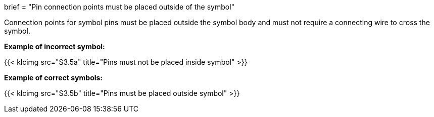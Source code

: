 +++
brief = "Pin connection points must be placed outside of the symbol"
+++

Connection points for symbol pins must be placed outside the symbol body and must not require a connecting wire to cross the symbol.

*Example of incorrect symbol:*

{{< klcimg src="S3.5a" title="Pins must not be placed inside symbol" >}}

*Example of correct symbols:*

{{< klcimg src="S3.5b" title="Pins must be placed outside symbol" >}}
